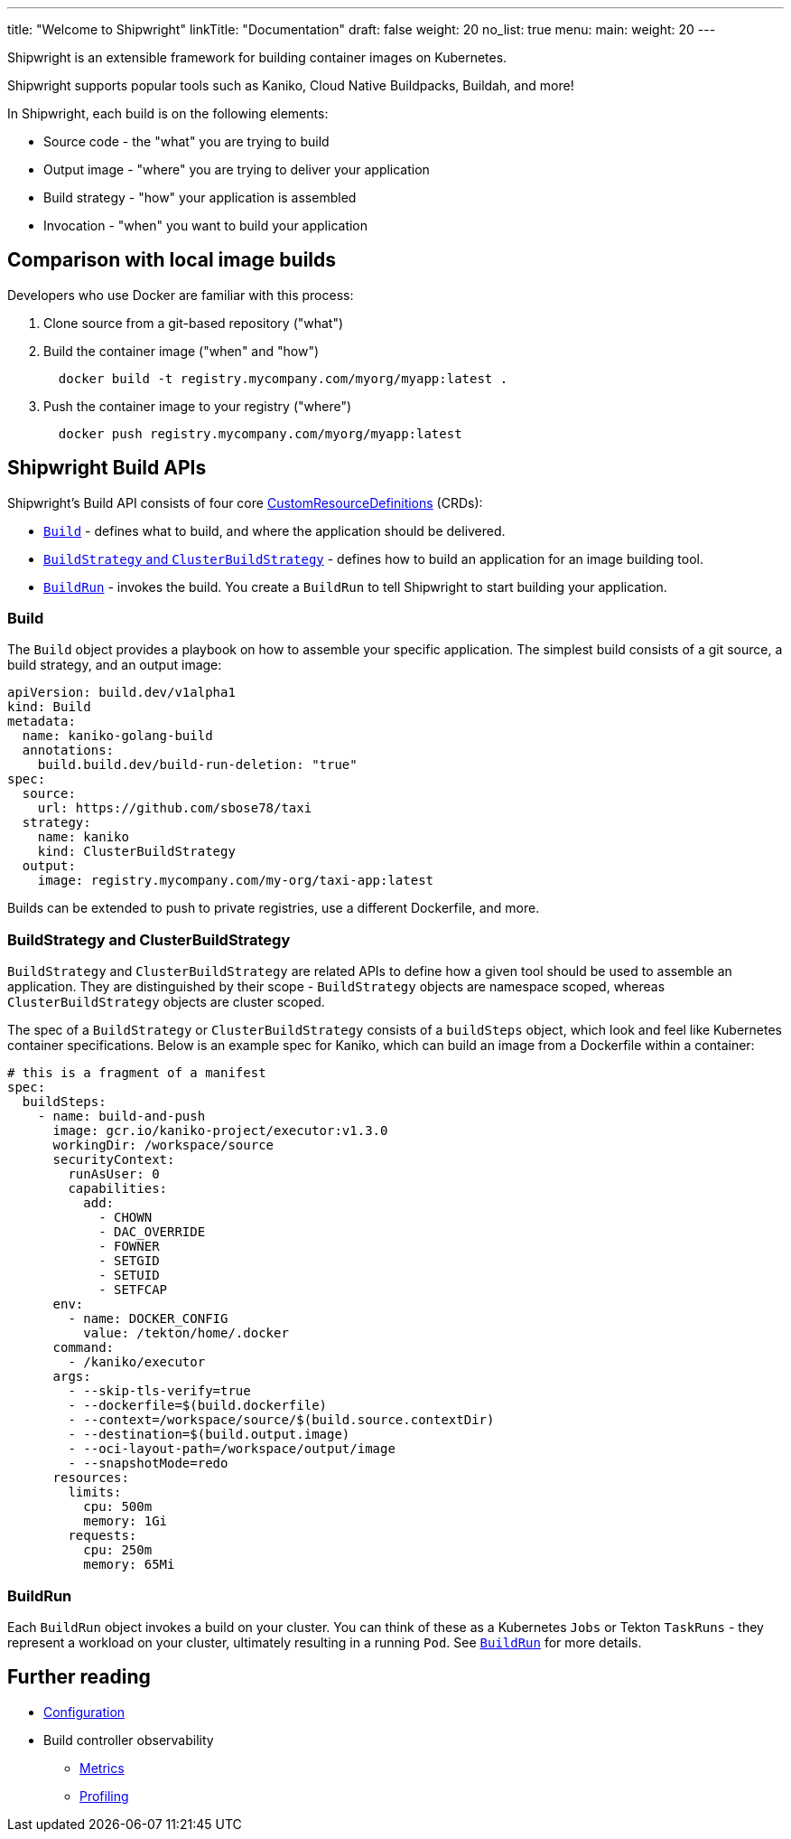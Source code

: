 ---
title: "Welcome to Shipwright"
linkTitle: "Documentation"
draft: false
weight: 20
no_list: true
menu:
  main:
    weight: 20
---

:toc:
:toclevels: 4

Shipwright is an extensible framework for building container images on Kubernetes.

Shipwright supports popular tools such as Kaniko, Cloud Native Buildpacks, Buildah, and more!

In Shipwright, each build is on the following elements:

* Source code - the "what" you are trying to build
* Output image - "where" you are trying to deliver your application
* Build strategy - "how" your application is assembled
* Invocation - "when" you want to build your application

== Comparison with local image builds

Developers who use Docker are familiar with this process:

. Clone source from a git-based repository ("what")
. Build the container image ("when" and "how")
+
[source,terminal]
----
  docker build -t registry.mycompany.com/myorg/myapp:latest .
----

. Push the container image to your registry ("where")
+
[source,terminal]
----
  docker push registry.mycompany.com/myorg/myapp:latest
----

== Shipwright Build APIs

Shipwright's Build API consists of four core
https://kubernetes.io/docs/concepts/extend-kubernetes/api-extension/custom-resources/#customresourcedefinitions[CustomResourceDefinitions]
(CRDs):

* link:/docs/api/build/[`Build`] - defines what to build, and where the application should be delivered.
* link:/docs/api/buildstrategies/[`BuildStrategy` and `ClusterBuildStrategy`] - defines how to build an application for an image
building tool.
* link:/docs/api/buildrun/[`BuildRun`] - invokes the build.
You create a `BuildRun` to tell Shipwright to start building your application.

=== Build

The `Build` object provides a playbook on how to assemble your specific application. The simplest
build consists of a git source, a build strategy, and an output image:

[source,yaml]
----
apiVersion: build.dev/v1alpha1
kind: Build
metadata:
  name: kaniko-golang-build
  annotations:
    build.build.dev/build-run-deletion: "true"
spec:
  source:
    url: https://github.com/sbose78/taxi
  strategy:
    name: kaniko
    kind: ClusterBuildStrategy
  output:
    image: registry.mycompany.com/my-org/taxi-app:latest
----

Builds can be extended to push to private registries, use a different Dockerfile, and more.

=== BuildStrategy and ClusterBuildStrategy

`BuildStrategy` and `ClusterBuildStrategy` are related APIs to define how a given tool should be
used to assemble an application. They are distinguished by their scope - `BuildStrategy` objects
are namespace scoped, whereas `ClusterBuildStrategy` objects are cluster scoped.

The spec of a `BuildStrategy` or `ClusterBuildStrategy` consists of a `buildSteps` object, which look and feel like Kubernetes container
specifications. Below is an example spec for Kaniko, which can build an image from a
Dockerfile within a container:

[source,yaml]
----
# this is a fragment of a manifest
spec:
  buildSteps:
    - name: build-and-push
      image: gcr.io/kaniko-project/executor:v1.3.0
      workingDir: /workspace/source
      securityContext:
        runAsUser: 0
        capabilities:
          add:
            - CHOWN
            - DAC_OVERRIDE
            - FOWNER
            - SETGID
            - SETUID
            - SETFCAP
      env:
        - name: DOCKER_CONFIG
          value: /tekton/home/.docker
      command:
        - /kaniko/executor
      args:
        - --skip-tls-verify=true
        - --dockerfile=$(build.dockerfile)
        - --context=/workspace/source/$(build.source.contextDir)
        - --destination=$(build.output.image)
        - --oci-layout-path=/workspace/output/image
        - --snapshotMode=redo
      resources:
        limits:
          cpu: 500m
          memory: 1Gi
        requests:
          cpu: 250m
          memory: 65Mi
----

=== BuildRun

Each `BuildRun` object invokes a build on your cluster. You can think of these as a Kubernetes
`Jobs` or Tekton `TaskRuns` - they represent a workload on your cluster, ultimately resulting in a
running `Pod`. See link:/docs/api/buildrun/[`BuildRun`] for more details.

== Further reading

* link:/docs/configuration/[Configuration]
* Build controller observability
 ** link:/docs/metrics/[Metrics]
 ** link:/docs/profiling/[Profiling]
